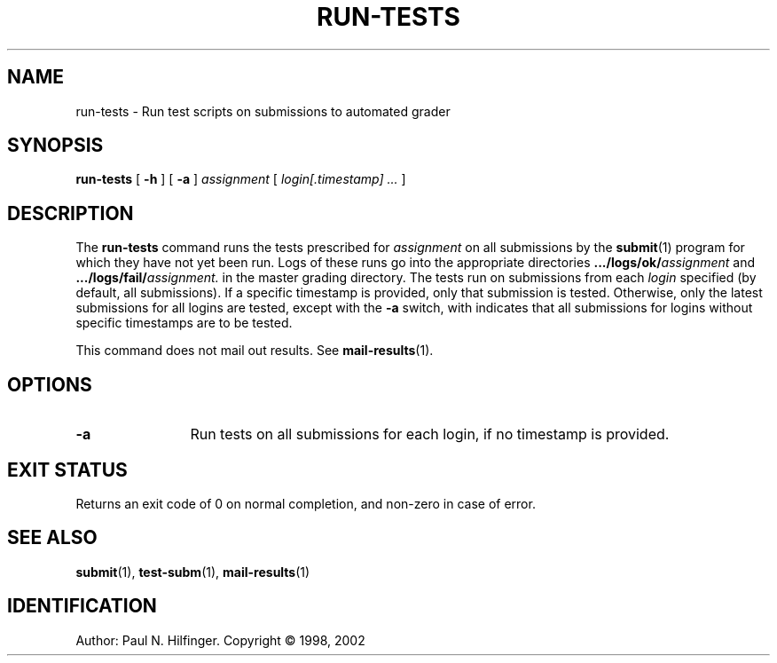 '\" t
.\" Copyright (c) 1998, 2002 P. N. Hilfinger
.\" All Rights Reserved
.TH RUN-TESTS 1 "11 Mar 2002"
.SH NAME
run-tests \- Run test scripts on submissions to automated grader
.SH SYNOPSIS
.B run-tests
[
.B \-h 
] [
.B \-a
]
.I assignment
[
.I login[.timestamp] ... 
]

.SH DESCRIPTION
.LP
The
.B run-tests
command runs the tests prescribed for 
.I assignment
on all submissions by 
the 
.BR submit (1)
program for which they have not yet been run.  Logs of these runs
go into the appropriate directories
.BI .../logs/ok/ assignment
and 
.BI .../logs/fail/ assignment.
in the master grading directory.
The tests run on submissions from each \fIlogin\fR specified (by default,
all submissions).  If a specific timestamp is provided, only that submission
is tested.  Otherwise, only the latest submissions for all logins are tested,
except with the  
.B \-a
switch, with indicates that all submissions for 
logins without specific timestamps are to be tested.
.LP
This command does not mail out results.  See
.BR mail-results (1).

.SH OPTIONS
.TP 12
.B \-a
Run tests on all submissions for each login, if no timestamp is provided.

.SH "EXIT STATUS"
.LP
Returns an exit code of 0 on normal completion, and non-zero in case of error.

.SH "SEE ALSO"
.BR submit (1),
.BR test-subm (1),
.BR mail-results (1)

.SH IDENTIFICATION
Author: Paul N. Hilfinger.  
Copyright \(co 1998, 2002